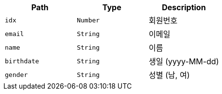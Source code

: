 |===
|Path|Type|Description

|`+idx+`
|`+Number+`
|회원번호

|`+email+`
|`+String+`
|이메일

|`+name+`
|`+String+`
|이름

|`+birthdate+`
|`+String+`
|생일 (yyyy-MM-dd)

|`+gender+`
|`+String+`
|성별 (남, 여)

|===